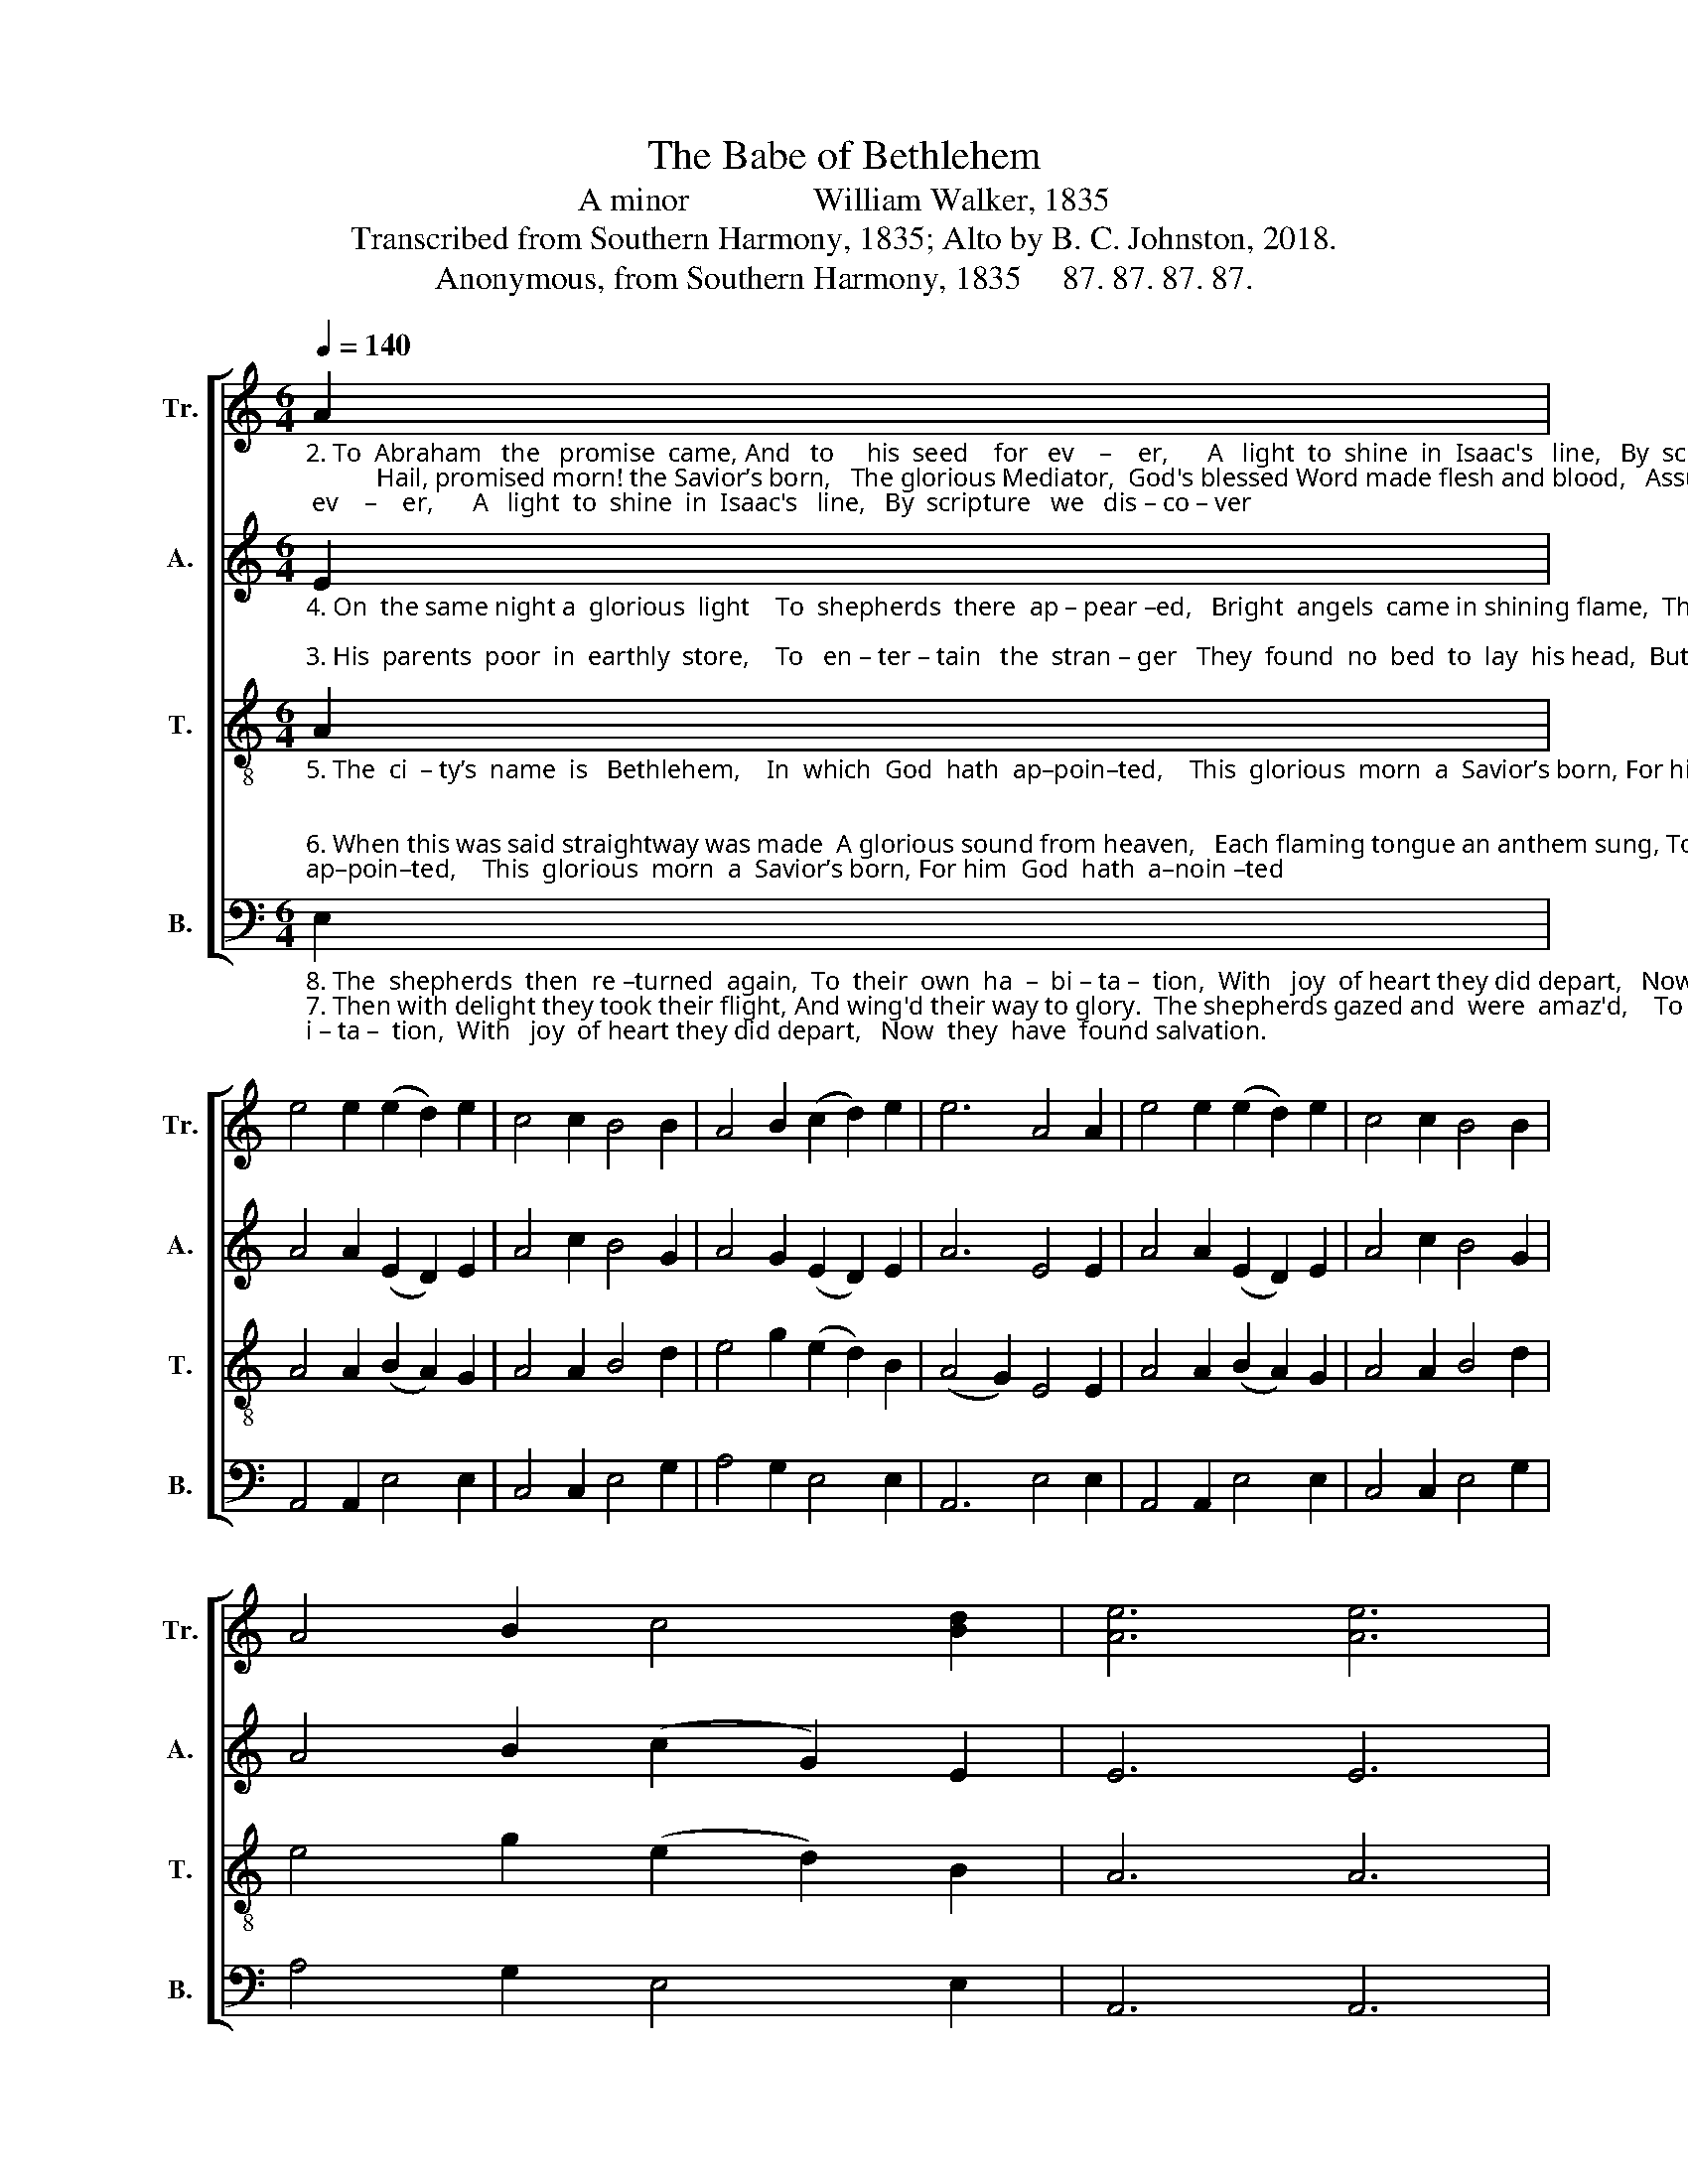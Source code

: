 X:1
T:The Babe of Bethlehem
T:A minor               William Walker, 1835
T:Transcribed from Southern Harmony, 1835; Alto by B. C. Johnston, 2018.
T:Anonymous, from Southern Harmony, 1835     87. 87. 87. 87.
%%score [ 1 2 3 4 ]
L:1/8
Q:1/4=140
M:6/4
K:C
V:1 treble nm="Tr." snm="Tr."
V:2 treble nm="A." snm="A."
V:3 treble-8 nm="T." snm="T."
V:4 bass nm="B." snm="B."
V:1
"_2. To  Abraham   the   promise  came, And   to     his  seed    for   ev    –    er,      A   light  to  shine  in  Isaac's   line,   By  scripture   we   dis – co – ver;           Hail, promised morn! the Savior’s born,   The glorious Mediator,  God's blessed Word made flesh and blood,   Assumed the human nature.""_1. Ye   nations  all,     on   you I  call, Come hear this  de  –  cla – ra    –   tion,  And don’t refuse  this glorious news   Of   Je – sus  and   sal – va – tion.                To  ro – yal  Jews  came first the news   Of Christ the great Messiah,  As was foretold by prophets old,  Isaiah, Jeremiah." A2 | %1
 e4 e2 (e2 d2) e2 | c4 c2 B4 B2 | A4 B2 (c2 d2) e2 | e6 A4 A2 | e4 e2 (e2 d2) e2 | c4 c2 B4 B2 | %7
 A4 B2 c4 [Bd]2 | [Ae]6 [Ae]6 |: %9
 z8 z2"_1. To  ro – yal  Jews  came first the news  Of Christ the great Mes–si  –  ah,    As  was  foretold by prophets old,    I – sai – ah, Je   –  re  – mi – ah.""_2. Hail, promised morn! the Savior’s born, The glo–rious Me–di–a–tor, God's blessed Word made flesh and blood, Assumed  the  human  nature." d2 | %10
 e4 e2 d4 d2 | c4 c2 B4 c2 | A4 B2 (c2 d2) e2 | e6 A4 A2 | e4 e2 (e2 d2) e2 | c4 c2 B4 B2 | %16
 A4 B2 c4 [Bd]2 | [Ae]6 [Ae]6 :| %18
V:2
"_4. On  the same night a  glorious  light    To  shepherds  there  ap – pear –ed,   Bright  angels  came in shining flame,  They  saw and greatly  fea – red;""_3. His  parents  poor  in  earthly  store,    To   en – ter – tain   the  stran – ger   They  found  no  bed  to  lay  his head,  But   in   the  ox  –  ’s   man–ger;" E2 | %1
 A4 A2 (E2 D2) E2 | A4 c2 B4 G2 | A4 G2 (E2 D2) E2 | A6 E4 E2 | A4 A2 (E2 D2) E2 | A4 c2 B4 G2 | %7
 A4 B2 (c2 G2) E2 | E6 E6 |: %9
 z8 z2"_3. No  royal  things,  as  used  by  kings, Were seen by those that found him, But  in  the  hay  the  stranger  lay, With swaddling bands around him. \n""_4. The angels  said,   Be  not   a – fraid,  Al – though  we  much  alarm  you. We  do  appear good news to bear,  As  now  we  will  in – form   you." G2 | %10
 E4 A2 G4 D2 | E4 A2 B4 G2 | c4 B2 (A2 G2) A2 | A6 E4 E2 | A4 A2 (E2 D2) E2 | A4 c2 B4 G2 | %16
 A4 G2 (E2 D2) E2 | A6 A6 :| %18
V:3
"_5. The  ci  – ty’s  name  is   Bethlehem,    In  which  God  hath  ap–poin–ted,    This  glorious  morn  a  Savior’s born, For him  God  hath  a–noin –ted;\n""_6. When this was said straightway was made  A glorious sound from heaven,   Each flaming tongue an anthem sung, To   men   a     Savior's    gi – ven,\n" A2 | %1
 A4 A2 (B2 A2) G2 | A4 A2 B4 d2 | e4 g2 (e2 d2) B2 | (A4 G2) E4 E2 | A4 A2 (B2 A2) G2 | %6
 A4 A2 B4 d2 | e4 g2 (e2 d2) B2 | A6 A6 |: %9
 z8 z2"_5. By  this  you’ll know,  if you will go,   To  see   this  lit  –  tle   stran – ger.   His  lovely charms in Mary’s arms,  Both ly –ing  in     a     man – ger. \n""_6. In  Je–sus’ name, the glorious theme.  We  el  – e –  vate   our  voi  –  ces,    At  Jesus’  birth be peace on earth,  Meanwhile all  heav'n re–joi–ces." d2 | %10
 e4 ef g4 d2 | e4 ef g4 g2 | a4 e2 (e2 d2) B2 | (A4 G2) E4 E2 | A4 A2 (B2 A2) G2 | A4 A2 B4 d2 | %16
 e4 g2 (e2 d2) B2 | A6 A6 :| %18
V:4
"_8. The  shepherds  then  re –turned  again,  To  their  own  ha  –  bi – ta –  tion,  With   joy  of heart they did depart,   Now  they  have  found salvation.""_7. Then with delight they took their flight, And wing'd their way to glory.  The shepherds gazed and  were  amaz'd,    To  hear  the  pleasing   sto  –  ry.\n" E,2 | %1
 A,,4 A,,2 E,4 E,2 | C,4 C,2 E,4 G,2 | A,4 G,2 E,4 E,2 | A,,6 E,4 E,2 | A,,4 A,,2 E,4 E,2 | %6
 C,4 C,2 E,4 G,2 | A,4 G,2 E,4 E,2 | A,,6 A,,6 |: %9
 z8 z2"_7. To  Beth–le –hem they  quickly came,  The  glorious  news  to  car  –  ry,   And in the stall they found them all, Joseph,  the  Babe, and  Ma – ry.\n""_8. Glo – ry,  they  cry,  to  God  on  high, Who sent his Son  to    save     us:  This glorious morn the Savior's born, His  name  it  is  Christ  Je – sus.\n" G,2 | %10
 E,4 E,2 G,4 G,2 | A,4 A,2 G,4 C2 | A,4 G,2 E,4 E,2 | A,,6 E,4 E,2 | A,,4 A,,2 E,4 E,2 | %15
 C,4 C,2 E,4 G,2 | A,4 G,2 E,4 E,2 | A,,6 A,,6 :| %18

